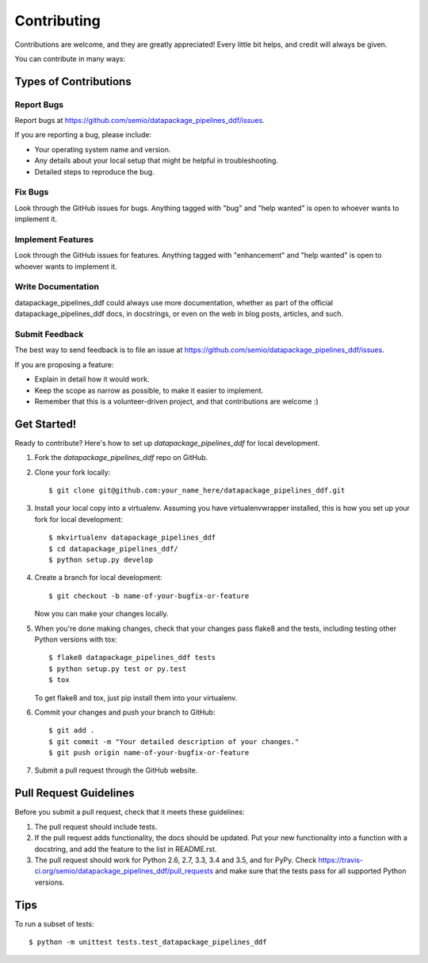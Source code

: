 .. highlight:: shell

============
Contributing
============

Contributions are welcome, and they are greatly appreciated! Every
little bit helps, and credit will always be given.

You can contribute in many ways:

Types of Contributions
----------------------

Report Bugs
~~~~~~~~~~~

Report bugs at https://github.com/semio/datapackage_pipelines_ddf/issues.

If you are reporting a bug, please include:

* Your operating system name and version.
* Any details about your local setup that might be helpful in troubleshooting.
* Detailed steps to reproduce the bug.

Fix Bugs
~~~~~~~~

Look through the GitHub issues for bugs. Anything tagged with "bug"
and "help wanted" is open to whoever wants to implement it.

Implement Features
~~~~~~~~~~~~~~~~~~

Look through the GitHub issues for features. Anything tagged with "enhancement"
and "help wanted" is open to whoever wants to implement it.

Write Documentation
~~~~~~~~~~~~~~~~~~~

datapackage_pipelines_ddf could always use more documentation, whether as part of the
official datapackage_pipelines_ddf docs, in docstrings, or even on the web in blog posts,
articles, and such.

Submit Feedback
~~~~~~~~~~~~~~~

The best way to send feedback is to file an issue at https://github.com/semio/datapackage_pipelines_ddf/issues.

If you are proposing a feature:

* Explain in detail how it would work.
* Keep the scope as narrow as possible, to make it easier to implement.
* Remember that this is a volunteer-driven project, and that contributions
  are welcome :)

Get Started!
------------

Ready to contribute? Here's how to set up `datapackage_pipelines_ddf` for local development.

1. Fork the `datapackage_pipelines_ddf` repo on GitHub.
2. Clone your fork locally::

    $ git clone git@github.com:your_name_here/datapackage_pipelines_ddf.git

3. Install your local copy into a virtualenv. Assuming you have virtualenvwrapper installed, this is how you set up your fork for local development::

    $ mkvirtualenv datapackage_pipelines_ddf
    $ cd datapackage_pipelines_ddf/
    $ python setup.py develop

4. Create a branch for local development::

    $ git checkout -b name-of-your-bugfix-or-feature

   Now you can make your changes locally.

5. When you're done making changes, check that your changes pass flake8 and the tests, including testing other Python versions with tox::

    $ flake8 datapackage_pipelines_ddf tests
    $ python setup.py test or py.test
    $ tox

   To get flake8 and tox, just pip install them into your virtualenv.

6. Commit your changes and push your branch to GitHub::

    $ git add .
    $ git commit -m "Your detailed description of your changes."
    $ git push origin name-of-your-bugfix-or-feature

7. Submit a pull request through the GitHub website.

Pull Request Guidelines
-----------------------

Before you submit a pull request, check that it meets these guidelines:

1. The pull request should include tests.
2. If the pull request adds functionality, the docs should be updated. Put
   your new functionality into a function with a docstring, and add the
   feature to the list in README.rst.
3. The pull request should work for Python 2.6, 2.7, 3.3, 3.4 and 3.5, and for PyPy. Check
   https://travis-ci.org/semio/datapackage_pipelines_ddf/pull_requests
   and make sure that the tests pass for all supported Python versions.

Tips
----

To run a subset of tests::


    $ python -m unittest tests.test_datapackage_pipelines_ddf
